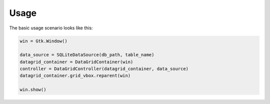 =====
Usage
=====

The basic usage scenario looks like this:

.. code-block:: python

    win = Gtk.Window()

    data_source = SQLiteDataSource(db_path, table_name)
    datagrid_container = DataGridContainer(win)
    controller = DataGridController(datagrid_container, data_source)
    datagrid_container.grid_vbox.reparent(win)

    win.show()
